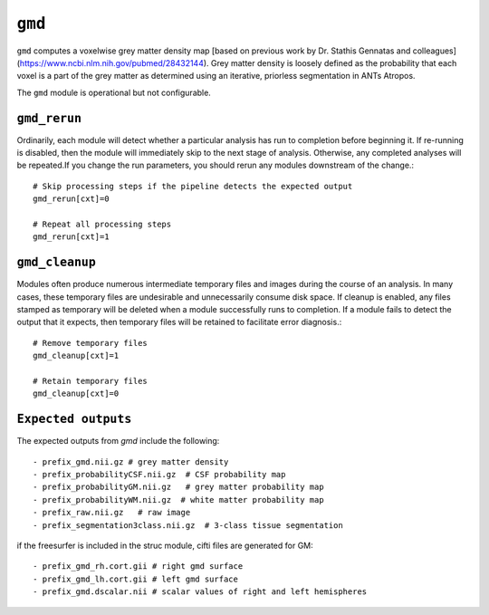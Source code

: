 .. _gmd:

``gmd``
=========

``gmd`` computes a voxelwise grey matter density map [based on previous work by Dr. Stathis
Gennatas and colleagues](https://www.ncbi.nlm.nih.gov/pubmed/28432144). Grey matter density is
loosely defined as the probability that each voxel is a part of the grey matter as determined using
an iterative, priorless segmentation in ANTs Atropos.

The ``gmd`` module is operational but not configurable.

``gmd_rerun``
^^^^^^^^^^^^^^^

Ordinarily, each module will detect whether a particular analysis has run to completion before
beginning it. If re-running is disabled, then the module will immediately skip to the next stage of
analysis. Otherwise, any completed analyses will be repeated.If you change the run parameters, you
should rerun any modules downstream of the change.::

  # Skip processing steps if the pipeline detects the expected output
  gmd_rerun[cxt]=0

  # Repeat all processing steps
  gmd_rerun[cxt]=1

``gmd_cleanup``
^^^^^^^^^^^^^^^^^

Modules often produce numerous intermediate temporary files and images during the course of an
analysis. In many cases, these temporary files are undesirable and unnecessarily consume disk
space. If cleanup is enabled, any files stamped as temporary will be deleted when a module
successfully runs to completion. If a module fails to detect the output that it expects, then
temporary files will be retained to facilitate error diagnosis.::

  # Remove temporary files
  gmd_cleanup[cxt]=1

  # Retain temporary files
  gmd_cleanup[cxt]=0

``Expected outputs``
^^^^^^^^^^^^^^^^^^^^^
The expected outputs from `gmd` include the following::

 - prefix_gmd.nii.gz # grey matter density
 - prefix_probabilityCSF.nii.gz  # CSF probability map
 - prefix_probabilityGM.nii.gz   # grey matter probability map
 - prefix_probabilityWM.nii.gz  # white matter probability map
 - prefix_raw.nii.gz   # raw image 
 - prefix_segmentation3class.nii.gz  # 3-class tissue segmentation

if the freesurfer is included in the struc module, cifti  files are generated for GM:: 

 - prefix_gmd_rh.cort.gii # right gmd surface
 - prefix_gmd_lh.cort.gii # left gmd surface
 - prefix_gmd.dscalar.nii # scalar values of right and left hemispheres 